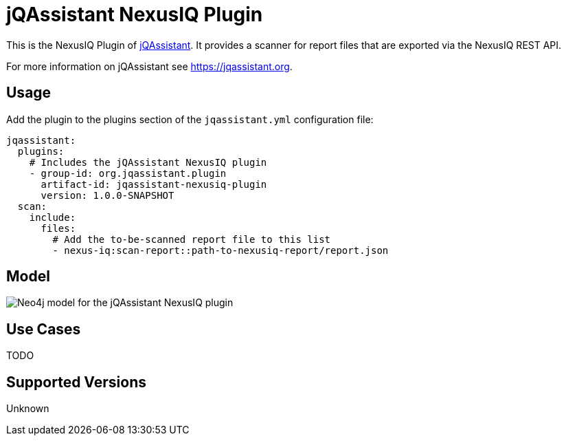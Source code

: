 = jQAssistant NexusIQ Plugin

This is the NexusIQ Plugin of https://jqassistant.org[jQAssistant].
It provides a scanner for report files that are exported via the NexusIQ REST API.

For more information on jQAssistant see https://jqassistant.org[^].

== Usage

Add the plugin to the plugins section of the `jqassistant.yml` configuration file:

[source,yaml]
----
jqassistant:
  plugins:
    # Includes the jQAssistant NexusIQ plugin
    - group-id: org.jqassistant.plugin
      artifact-id: jqassistant-nexusiq-plugin
      version: 1.0.0-SNAPSHOT
  scan:
    include:
      files:
        # Add the to-be-scanned report file to this list
        - nexus-iq:scan-report::path-to-nexusiq-report/report.json
----

== Model

image::docs/jqa-nexusiq-plugin-model.jpg[Neo4j model for the jQAssistant NexusIQ plugin]

== Use Cases

TODO

== Supported Versions

Unknown
